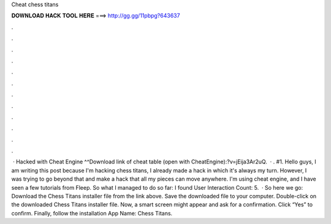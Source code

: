 Cheat chess titans

𝐃𝐎𝐖𝐍𝐋𝐎𝐀𝐃 𝐇𝐀𝐂𝐊 𝐓𝐎𝐎𝐋 𝐇𝐄𝐑𝐄 ===> http://gg.gg/11pbpg?643637

.

.

.

.

.

.

.

.

.

.

.

.

 · Hacked with Cheat Engine ^^Download link of cheat table (open with CheatEngine):?v=jEija3Ar2uQ.  · . #1. Hello guys, I am writing this post because I'm hacking chess titans, I already made a hack in which it's always my turn. However, I was trying to go beyond that and make a hack that all my pieces can move anywhere. I'm using cheat engine, and I have seen a few tutorials from Fleep. So what I managed to do so far: I found User Interaction Count: 5.  · So here we go: Download the Chess Titans installer file from the link above. Save the downloaded file to your computer. Double-click on the downloaded Chess Titans installer file. Now, a smart screen might appear and ask for a confirmation. Click “Yes” to confirm. Finally, follow the installation App Name: Chess Titans.